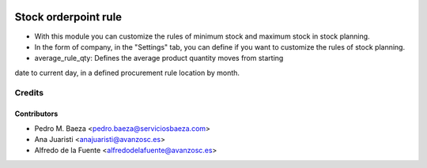 .. image:: https://img.shields.io/badge/licence-AGPL--3-blue.svg
   :target: http://www.gnu.org/licenses/agpl-3.0-standalone.html
   :alt: License: AGPL-3

=====================
Stock orderpoint rule
=====================

* With this module you can customize the rules of minimum stock and maximum
  stock in stock planning.
* In the form of company, in the "Settings" tab, you can define if you want to
  customize the rules of stock planning.
* average_rule_qty: Defines the average product quantity moves from starting
date to current day, in a defined procurement rule location by month.

Credits
=======

Contributors
------------
* Pedro M. Baeza <pedro.baeza@serviciosbaeza.com>
* Ana Juaristi <anajuaristi@avanzosc.es>
* Alfredo de la Fuente <alfredodelafuente@avanzosc.es>
